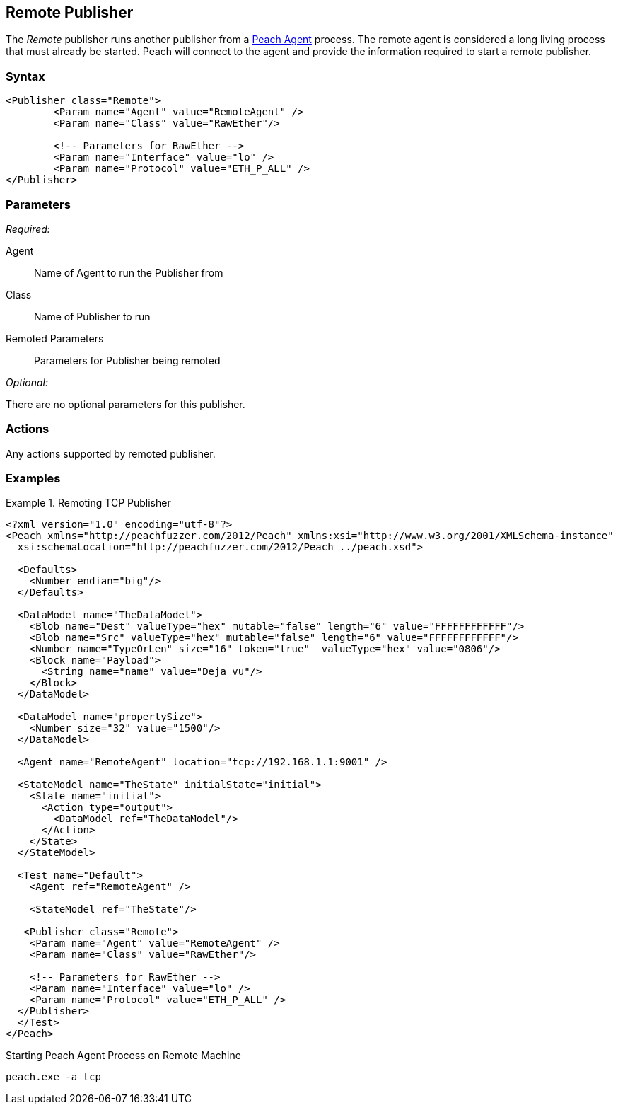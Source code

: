 <<<
[[Publishers_Remote]]
== Remote Publisher

// Reviewed:
//  - 02/13/2014: Seth & Adam: Outlined
// Params are good
// give full pit to run for example
// Use RawEther publisher for example to show running from windows
// - 02/18/2014: Jordyn
// Added full example

The _Remote_ publisher runs another publisher from a xref:Agent[Peach Agent] process. The remote agent is considered a long living process that must already be started. Peach will connect to the agent and provide the information required to start a remote publisher.

=== Syntax

[source,xml]
----
<Publisher class="Remote">
	<Param name="Agent" value="RemoteAgent" />
	<Param name="Class" value="RawEther"/>

	<!-- Parameters for RawEther -->
	<Param name="Interface" value="lo" />
	<Param name="Protocol" value="ETH_P_ALL" />
</Publisher>
----

=== Parameters

_Required:_

Agent:: Name of Agent to run the Publisher from
Class:: Name of Publisher to run
Remoted Parameters:: Parameters for Publisher being remoted

_Optional:_

There are no optional parameters for this publisher.

=== Actions

Any actions supported by remoted publisher.

=== Examples

.Remoting TCP Publisher
=======================
[source,xml]
----
<?xml version="1.0" encoding="utf-8"?>
<Peach xmlns="http://peachfuzzer.com/2012/Peach" xmlns:xsi="http://www.w3.org/2001/XMLSchema-instance"
  xsi:schemaLocation="http://peachfuzzer.com/2012/Peach ../peach.xsd">

  <Defaults>
    <Number endian="big"/>
  </Defaults>

  <DataModel name="TheDataModel">
    <Blob name="Dest" valueType="hex" mutable="false" length="6" value="FFFFFFFFFFFF"/>
    <Blob name="Src" valueType="hex" mutable="false" length="6" value="FFFFFFFFFFFF"/>
    <Number name="TypeOrLen" size="16" token="true"  valueType="hex" value="0806"/>
    <Block name="Payload">
      <String name="name" value="Deja vu"/>
    </Block>
  </DataModel>

  <DataModel name="propertySize">
    <Number size="32" value="1500"/>
  </DataModel>

  <Agent name="RemoteAgent" location="tcp://192.168.1.1:9001" />

  <StateModel name="TheState" initialState="initial">
    <State name="initial">
      <Action type="output">
        <DataModel ref="TheDataModel"/>
      </Action>
    </State>
  </StateModel>

  <Test name="Default">
    <Agent ref="RemoteAgent" />

    <StateModel ref="TheState"/>

   <Publisher class="Remote">
    <Param name="Agent" value="RemoteAgent" />
    <Param name="Class" value="RawEther"/>

    <!-- Parameters for RawEther -->
    <Param name="Interface" value="lo" />
    <Param name="Protocol" value="ETH_P_ALL" />
  </Publisher>
  </Test>
</Peach>
----

Starting Peach Agent Process on Remote Machine

----
peach.exe -a tcp
----
=======================
